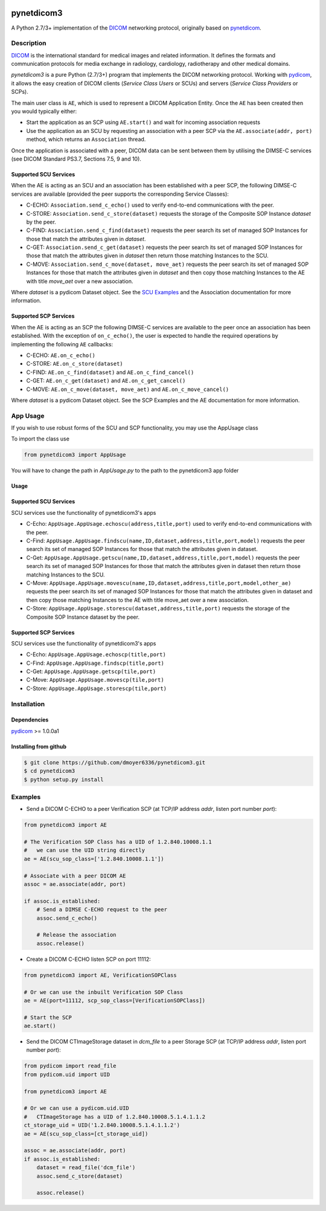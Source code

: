 .. class:: center
.. image:: https://coveralls.io/repos/github/scaramallion/pynetdicom3/badge.svg?branch=master
    :target: https://coveralls.io/github/scaramallion/pynetdicom3?branch=master
.. image:: https://travis-ci.org/scaramallion/pynetdicom3.svg?branch=master
    :target: https://travis-ci.org/scaramallion/pynetdicom3
.. image:: https://www.quantifiedcode.com/api/v1/project/2711ecce67c047dfbceba3e590d49790/badge.svg
    :target: https://www.quantifiedcode.com/app/project/2711ecce67c047dfbceba3e590d49790
    :alt: Code issues

pynetdicom3
===========

A Python 2.7/3+ implementation of the `DICOM <http://dicom.nema.org>`_ networking protocol,
originally based on `pynetdicom <https://github.com/patmun/pynetdicom>`_.

Description
-----------

`DICOM <http://dicom.nema.org>`_ is the international standard for medical
images and related information. It defines the formats and communication
protocols for media exchange in radiology, cardiology, radiotherapy and other
medical domains.

*pynetdicom3* is a pure Python (2.7/3+) program that implements the DICOM networking
protocol. Working with `pydicom <https://github.com/darcymason/pydicom>`_, it
allows the easy creation of DICOM clients (*Service Class Users* or SCUs) and
servers (*Service Class Providers* or SCPs).

The main user class is ``AE``, which is used to represent a DICOM Application
Entity. Once the ``AE`` has been created then you would typically either:

- Start the application as an SCP using ``AE.start()`` and wait for incoming
  association requests
- Use the application as an SCU by requesting an association with a peer SCP
  via the ``AE.associate(addr, port)`` method, which returns an ``Association``
  thread.

Once the application is associated with a peer, DICOM data can be sent between
them by utilising the DIMSE-C services (see DICOM Standard PS3.7,
Sections 7.5, 9 and 10).

Supported SCU Services
~~~~~~~~~~~~~~~~~~~~~~

When the AE is acting as an SCU and an association has been established with a
peer SCP, the following DIMSE-C services are available (provided the peer
supports the corresponding Service Classes):

- C-ECHO: ``Association.send_c_echo()`` used to verify end-to-end
  communications with the peer.
- C-STORE: ``Association.send_c_store(dataset)`` requests the storage of the
  Composite SOP Instance *dataset* by the peer.
- C-FIND: ``Association.send_c_find(dataset)`` requests the peer search its set
  of managed SOP Instances for those that match the attributes given in
  *dataset*.
- C-GET: ``Association.send_c_get(dataset)`` requests the peer search its set
  of managed SOP Instances for those that match the attributes given in
  *dataset* then return those matching Instances to the SCU.
- C-MOVE: ``Association.send_c_move(dataset, move_aet)`` requests the peer
  search its set of managed SOP Instances for those that match the attributes
  given in *dataset* and then copy those matching Instances to the AE with title
  *move_aet* over a new association.

Where *dataset* is a pydicom Dataset object. See the `SCU Examples
<docs/scu_examples.rst>`_ and the Association documentation for more
information.

Supported SCP Services
~~~~~~~~~~~~~~~~~~~~~~

When the AE is acting as an SCP the following DIMSE-C services are available to
the peer once an association has been established. With the exception of
``on_c_echo()``, the user is expected to handle the required operations by
implementing the following ``AE`` callbacks:

- C-ECHO: ``AE.on_c_echo()``
- C-STORE: ``AE.on_c_store(dataset)``
- C-FIND: ``AE.on_c_find(dataset)`` and ``AE.on_c_find_cancel()``
- C-GET: ``AE.on_c_get(dataset)`` and ``AE.on_c_get_cancel()``
- C-MOVE: ``AE.on_c_move(dataset, move_aet)`` and ``AE.on_c_move_cancel()``

Where *dataset* is a pydicom Dataset object. See the SCP Examples and the AE
documentation for more information.

App Usage
---------
If you wish to use robust forms of the SCU and SCP functionality, you may use 
the AppUsage class

To import the class use

.. code-block:: python

        from pynetdicom3 import AppUsage
        
You will have to change the path in *AppUsage.py* to the path to the pynetdicom3 app folder

Usage
~~~~~~
            
Supported SCU Services
~~~~~~~~~~~~~~~~~~~~~~

SCU services use the functionality of pynetdicom3's apps 

- C-Echo: ``AppUsage.AppUsage.echoscu(address,title,port)`` used to verify 
  end-to-end communications with the peer. 
- C-Find: ``AppUsage.AppUsage.findscu(name,ID,dataset,address,title,port,model)`` 
  requests the peer search its set of managed SOP Instances for those that match 
  the attributes given in dataset. 
- C-Get: ``AppUsage.AppUsage.getscu(name,ID,dataset,address,title,port,model)`` 
  requests the peer search its set of managed SOP Instances for those that match 
  the attributes given in dataset then return those matching Instances to the SCU. 
- C-Move: ``AppUsage.AppUsage.movescu(name,ID,dataset,address,title,port,model,other_ae)`` 
  requests the peer search its set of managed SOP Instances for those that match 
  the attributes given in dataset and then copy those matching Instances to the AE
  with title move_aet over a new association. 
- C-Store: ``AppUsage.AppUsage.storescu(dataset,address,title,port)`` requests 
  the storage of the Composite SOP Instance dataset by the peer. 

Supported SCP Services
~~~~~~~~~~~~~~~~~~~~~~

SCU services use the functionality of pynetdicom3's apps

- C-Echo: ``AppUsage.AppUsage.echoscp(title,port)``
- C-Find: ``AppUsage.AppUsage.findscp(title,port)``
- C-Get: ``AppUsage.AppUsage.getscp(tile,port)``
- C-Move: ``AppUsage.AppUsage.movescp(tile,port)``
- C-Store: ``AppUsage.AppUsage.storescp(tile,port)``


Installation
-----------
Dependencies
~~~~~~~~~~~~
`pydicom <https://github.com/darcymason/pydicom>`_ >= 1.0.0a1

Installing from github
~~~~~~~~~~~~~~~~~~~~~~
.. code-block:: sh

        $ git clone https://github.com/dmoyer6336/pynetdicom3.git
        $ cd pynetdicom3
        $ python setup.py install

Examples
--------
- Send a DICOM C-ECHO to a peer Verification SCP (at TCP/IP address *addr*,
  listen port number *port*):

.. code-block:: python

        from pynetdicom3 import AE

        # The Verification SOP Class has a UID of 1.2.840.10008.1.1
        #   we can use the UID string directly
        ae = AE(scu_sop_class=['1.2.840.10008.1.1'])

        # Associate with a peer DICOM AE
        assoc = ae.associate(addr, port)

        if assoc.is_established:
            # Send a DIMSE C-ECHO request to the peer
            assoc.send_c_echo()

            # Release the association
            assoc.release()

- Create a DICOM C-ECHO listen SCP on port 11112:

.. code-block:: python

        from pynetdicom3 import AE, VerificationSOPClass

        # Or we can use the inbuilt Verification SOP Class
        ae = AE(port=11112, scp_sop_class=[VerificationSOPClass])

        # Start the SCP
        ae.start()

- Send the DICOM CTImageStorage dataset in *dcm_file* to a peer Storage SCP
  (at TCP/IP address *addr*, listen port number *port*):

.. code-block:: python

        from pydicom import read_file
        from pydicom.uid import UID

        from pynetdicom3 import AE

        # Or we can use a pydicom.uid.UID
        #   CTImageStorage has a UID of 1.2.840.10008.5.1.4.1.1.2
        ct_storage_uid = UID('1.2.840.10008.5.1.4.1.1.2')
        ae = AE(scu_sop_class=[ct_storage_uid])

        assoc = ae.associate(addr, port)
        if assoc.is_established:
            dataset = read_file('dcm_file')
            assoc.send_c_store(dataset)

            assoc.release()
